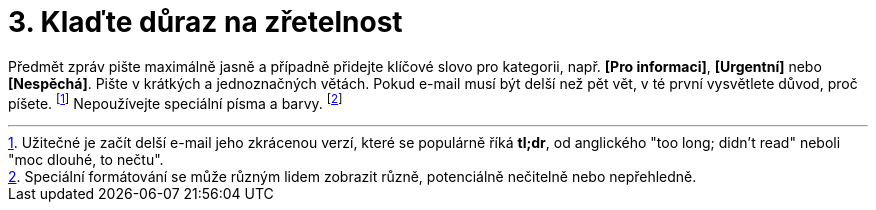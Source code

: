 [id="kladte_duraz_na_zretelnost"]
= 3. Klaďte důraz na zřetelnost

Předmět zpráv pište maximálně jasně a případně přidejte klíčové slovo pro kategorii, např. *[Pro informaci]*, *[Urgentní]* nebo *[Nespěchá]*. Pište v krátkých a jednoznačných větách. Pokud e-mail musí být delší než pět vět, v té první vysvětlete důvod, proč píšete. footnote:[[purple]#Užitečné je začít delší e-mail jeho zkrácenou verzí, které se populárně říká *tl;dr*, od anglického "too long; didn't read" neboli "moc dlouhé, to nečtu".#] Nepoužívejte speciální písma a barvy. footnote:[[purple]#Speciální formátování se může různým lidem zobrazit různě, potenciálně nečitelně nebo nepřehledně.#]
